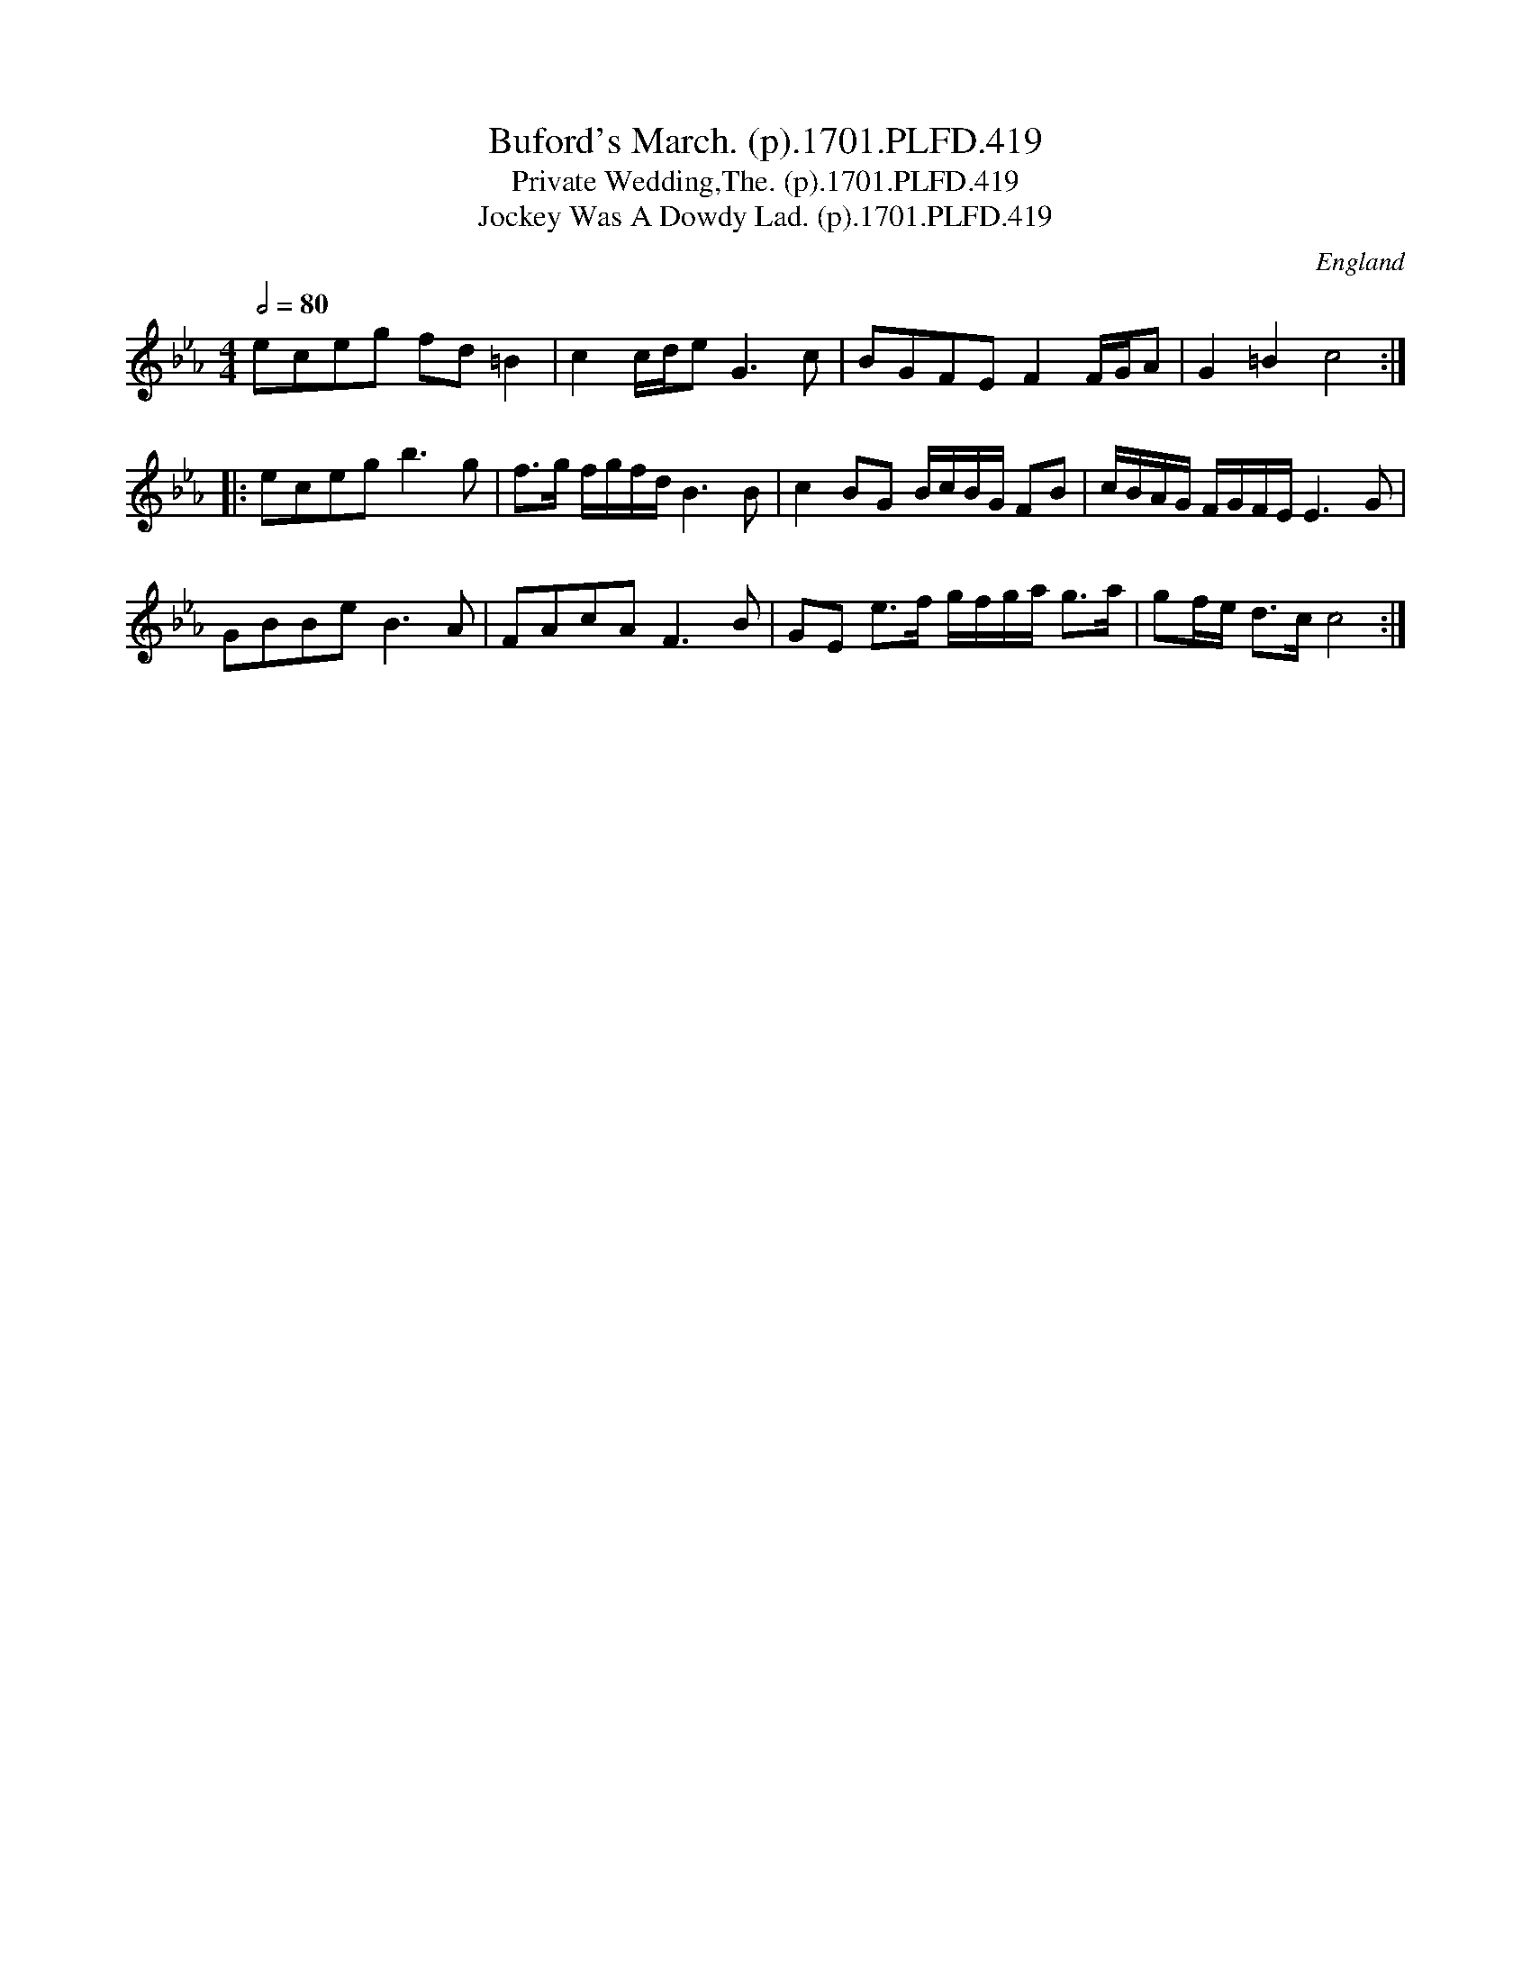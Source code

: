 X:419
T:Buford's March. (p).1701.PLFD.419
T:Private Wedding,The. (p).1701.PLFD.419
T:Jockey Was A Dowdy Lad. (p).1701.PLFD.419
M:4/4
L:1/8
Q:1/2=80
S:Playford, Dancing Master,11th Ed.,1701.
O:England
Z:Chris Partington.
K:Eb
eceg fd=B2|c2c/d/eG3c|BGFEF2F/G/A|G2=B2c4:|
|:ecegb3g|f>g f/g/f/d/B3B|c2BG B/c/B/G/ FB|c/B/A/G/ F/G/F/E/E3G|
GBBeB3A|FAcAF3B|GE e>f g/f/g/a/ g>a|gf/e/ d>cc4:|
